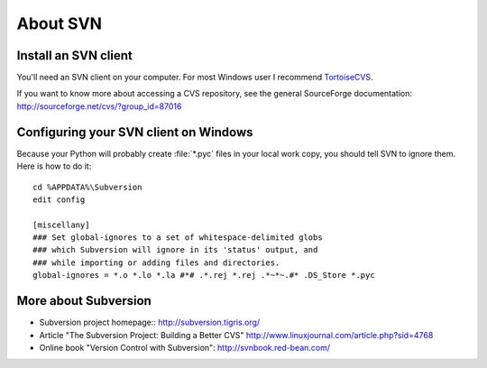About SVN
=========

Install an SVN client
---------------------

You'll need an SVN client on your computer. 
For most Windows user I recommend 
`TortoiseCVS <http://tortoisecvs.sourceforge.net/>`_.

If you want to know more about accessing a CVS repository, see the
general SourceForge documentation:
http://sourceforge.net/cvs/?group_id=87016



Configuring your SVN client on Windows
--------------------------------------

Because your Python will probably create :file:`*.pyc` files in your local 
work copy, you should tell SVN to ignore them. Here is how to do it::

  cd %APPDATA%\Subversion
  edit config

  [miscellany]
  ### Set global-ignores to a set of whitespace-delimited globs
  ### which Subversion will ignore in its 'status' output, and
  ### while importing or adding files and directories.
  global-ignores = *.o *.lo *.la #*# .*.rej *.rej .*~*~.#* .DS_Store *.pyc


More about Subversion
---------------------

- Subversion project homepage::
  http://subversion.tigris.org/

- Article "The Subversion Project: Building a Better CVS"
  http://www.linuxjournal.com/article.php?sid=4768
  
- Online book "Version Control with Subversion":
  http://svnbook.red-bean.com/








